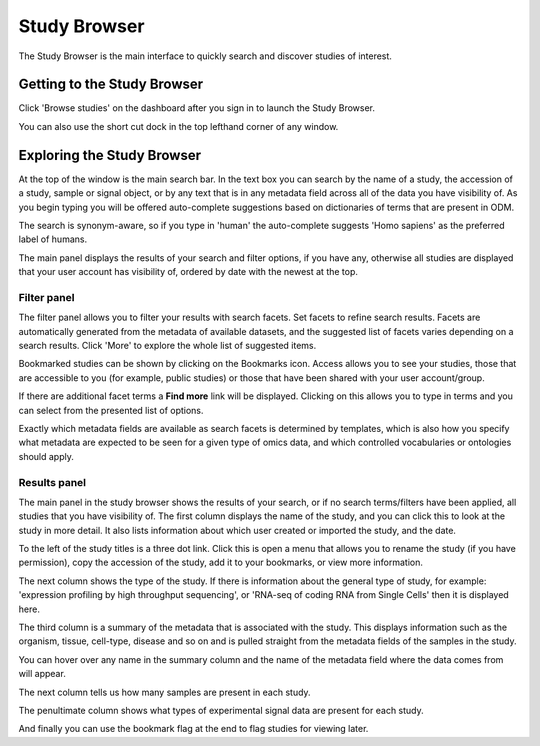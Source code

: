 Study Browser
+++++++++++++

The Study Browser is the main interface to quickly search and discover studies of interest.


Getting to the Study Browser
----------------------------
Click 'Browse studies' on the dashboard after you sign in to launch the Study Browser.

.. image:: images/quickstart_user_dashboard.png
   :scale: 65 %
   :align: center

You can also use the short cut dock in the top lefthand corner of any window.

.. image:: images/shortcut_dock.png
   :scale: 75 %
   :align: center


Exploring the Study Browser
---------------------------

.. image:: images/quickstart_user_studybrowser.png
   :scale: 50 %
   :align: center

At the top of the window is the main search bar. In the text box you can search by the name of a study,
the accession of a study, sample or signal object, or by any text that is in any metadata field across
all of the data you have visibility of. As you begin typing you will be offered auto-complete suggestions
based on dictionaries of terms that are present in ODM.

The search is synonym-aware, so if you type in 'human' the auto-complete suggests 'Homo sapiens' as the preferred label of humans.

The main panel displays the results of your search and filter options, if you have any,
otherwise all studies are displayed that your user account has visibility of,
ordered by date with the newest at the top.

Filter panel
************

The filter panel allows you to filter your results with search facets. Set facets to refine search results. Facets are
automatically generated from the metadata of available datasets, and the suggested list of facets varies
depending on a search results. Click 'More' to explore the whole list of suggested items.

.. image:: images/studybrowser_searchpanel.png
   :scale: 35 %
   :align: center

Bookmarked studies can be shown by clicking on the Bookmarks icon. Access allows you to see your studies, those that are accessible to you (for example, public studies) or those that have been shared with your user account/group.

If there are additional facet terms a **Find more** link will be displayed.
Clicking on this allows you to type in terms and you can select from the presented list of options.

.. image:: images/studybrowser_autocomplete.png
   :scale: 35 %
   :align: center

Exactly which metadata fields are available as search facets is determined by templates, which is also how you specify what metadata are expected to be seen for a given type of omics data, and which controlled vocabularies or ontologies should apply. 

Results panel
*************

.. image:: images/studybrowser_resultspanel.png
   :scale: 35 %
   :align: center

The main panel in the study browser shows the results of your search, or if no search terms/filters have been applied, all studies that you have visibility of. The first column displays the name of the study, and you can click this to look at the study in more detail. It also lists information about which user created or imported the study, and the date.

To the left of the study titles is a three dot link. Click this is open a menu that allows you to rename the study (if you have permission), copy the accession of the study, add it to your bookmarks, or view more information.

.. image:: images/three_dots_menu.png
   :scale: 35 %
   :align: center


The next column shows the type of the study. If there is information about the general type of study, for example: 'expression profiling by high throughput sequencing', or 'RNA-seq of coding RNA from Single Cells' then it is displayed here. 

The third column is a summary of the metadata that is associated with the study. This displays information such as the organism, tissue, cell-type, disease and so on and is pulled straight from the metadata fields of the samples in the study.

You can hover over any name in the summary column and the name of the metadata field where the data comes from will appear.

.. image:: images/studybrowser_tooltip.png
   :scale: 50 %
   :align: center

The next column tells us how many samples are present in each study.

The penultimate column shows what types of experimental signal data are present for each study. 

.. image:: images/studybrowser_signals.png
   :scale: 50 %
   :align: center

And finally you can use the bookmark flag at the end to flag studies for viewing later.
